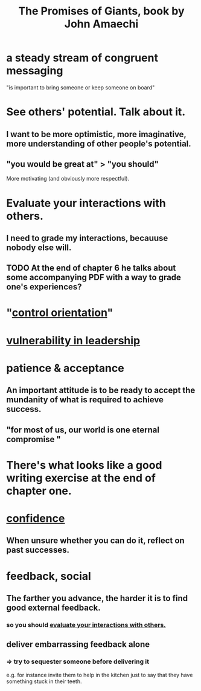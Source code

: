 :PROPERTIES:
:ID:       408c8a33-653e-4330-afcb-4ae3a62fcfac
:END:
#+title: The Promises of Giants, book by John Amaechi
* a steady stream of congruent messaging
  "is important to bring someone or keep someone on board"
* See others' potential. Talk about it.
:PROPERTIES:
:ID:       906af542-96e8-435e-85a0-6be51b7fb4f4
:END:
** I want to be more optimistic, more imaginative, more understanding of other people's potential.
** "you would be great at" > "you should"
   More motivating (and obviously more respectful).
* Evaluate your interactions with others.
:PROPERTIES:
:ID:       d09a0bc7-f3e3-422a-88a9-71a4ee55115d
:END:
** I need to grade my interactions, becauuse nobody else will.
** TODO At the end of chapter 6 he talks about some accompanying PDF with a way to grade one's experiences?
* "[[https://github.com/JeffreyBenjaminBrown/public_notes_with_github-navigable_links/blob/master/control_orientation.org][control orientation]]"
* [[https://github.com/JeffreyBenjaminBrown/public_notes_with_github-navigable_links/blob/master/influence_social.org#vulnerability-in-leadership][vulnerability in leadership]]
* patience & acceptance
:PROPERTIES:
:ID:       4cb926ff-a1ff-4f80-8f9b-333fa519d672
:END:
** An important attitude is to be ready to accept the mundanity of what is required to achieve success.
** "for most of us, our world is one eternal compromise "
:PROPERTIES:
:ID:       b695976b-b134-47e3-af12-fb60ec67bc12
:END:
* There's what looks like a good writing exercise at the end of chapter one.
* [[https://github.com/JeffreyBenjaminBrown/public_notes_with_github-navigable_links/blob/master/confidence.org][confidence]]
** When unsure whether you can do it, reflect on past successes.
:PROPERTIES:
:ID:       b31f0954-fa0c-40fc-ac05-e33525db68e2
:END:
* feedback, social
:PROPERTIES:
:ID:       1ea108ff-126c-4104-b17d-9e243528f486
:END:
** The farther you advance, the harder it is to find good external feedback.
*** so you should [[https://github.com/JeffreyBenjaminBrown/public_notes_with_github-navigable_links/blob/master/the_promises_of_giants_book_by_john_amaechi.org#evaluate-your-interactions-with-others][evaluate your interactions with others.]]
** deliver embarrassing feedback alone
*** => try to sequester someone before delivering it
    e.g. for instance invite them to help in the kitchen just to say that they have something stuck in their teeth.
